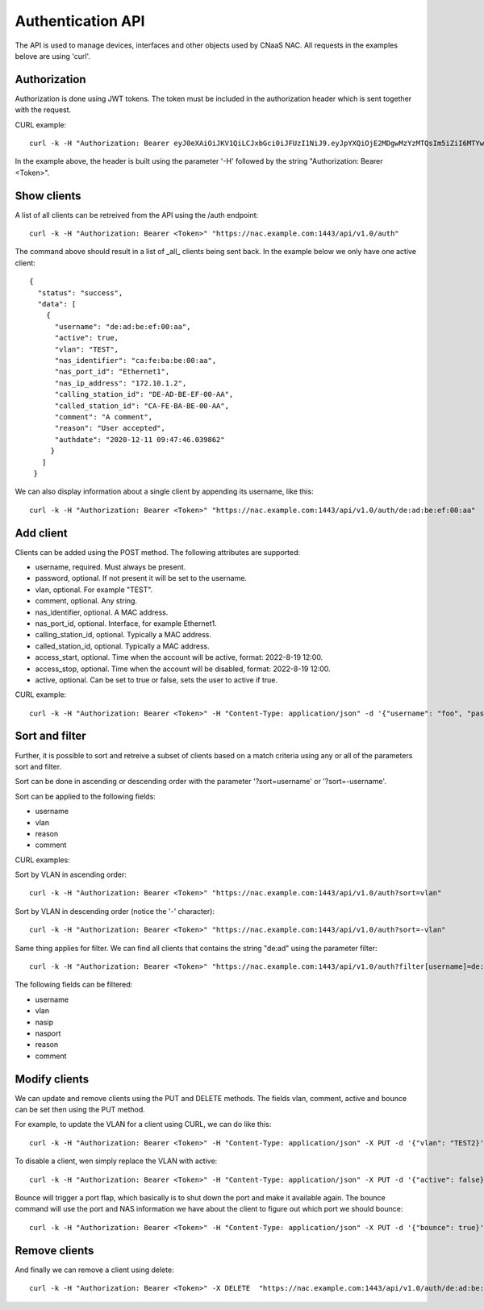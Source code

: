 Authentication API
==================

The API is used to manage devices, interfaces and other objects used
by CNaaS NAC. All requests in the examples belove are using 'curl'.


Authorization
--------------

Authorization is done using JWT tokens. The token must be included in
the authorization header which is sent together with the request.

CURL example:

::

   curl -k -H "Authorization: Bearer eyJ0eXAiOiJKV1QiLCJxbGci0iJFUzI1NiJ9.eyJpYXQiOjE2MDgwMzYzMTQsIm5iZiI6MTYwODAzNjMxNCwianRpIjoiZWJlNTg1YjItMjE4ZS00YWNkLWE4ZmMtOTVlYTcwYzllMmE3Iiwic3ViIjoia3Jpc3RvZmVyQHN1bmV0LnNlIiwiZnJlc2giOmzhbHNlLCJ0eXBlIjoiYWNjZXNzIn0.FNZ71ogsssRRCKoS-bcK82wehz7ZAodVtuCTNawyTKvkL_3GGM3rbTXbUlkAJbLTuzXa0R1qhLgH-C80OZy7Ag" "https://nac.example.com:1443/api/v1.0/auth"


In the example above, the header is built using the parameter '-H'
followed by the string "Authorization: Bearer <Token>".


Show clients
------------

A list of all clients can be retreived from the API using the /auth
endpoint:

::

   curl -k -H "Authorization: Bearer <Token>" "https://nac.example.com:1443/api/v1.0/auth"


The command above should result in a list of _all_ clients being sent
back. In the example below we only have one active client:

::

   {
     "status": "success",
     "data": [
       {
	 "username": "de:ad:be:ef:00:aa",
	 "active": true,
	 "vlan": "TEST",
	 "nas_identifier": "ca:fe:ba:be:00:aa",
	 "nas_port_id": "Ethernet1",
	 "nas_ip_address": "172.10.1.2",
	 "calling_station_id": "DE-AD-BE-EF-00-AA",
	 "called_station_id": "CA-FE-BA-BE-00-AA",
	 "comment": "A comment",
	 "reason": "User accepted",
	 "authdate": "2020-12-11 09:47:46.039862"
	}
      ]
    }


We can also display information about a single client by appending its username, like this:

::

   curl -k -H "Authorization: Bearer <Token>" "https://nac.example.com:1443/api/v1.0/auth/de:ad:be:ef:00:aa"


Add client
----------

Clients can be added using the POST method. The following attributes are supported:

+ username, required. Must always be present.
+ password, optional. If not present it will be set to the username.
+ vlan, optional. For example "TEST".
+ comment, optional. Any string.
+ nas_identifier, optional. A MAC address.
+ nas_port_id, optional. Interface, for example Ethernet1.
+ calling_station_id, optional. Typically a MAC address.
+ called_station_id, optional.  Typically a MAC address.
+ access_start, optional. Time when the account will be active, format: 2022-8-19 12:00.
+ access_stop, optional. Time when the account will be disabled, format: 2022-8-19 12:00.
+ active, optional. Can be set to true or false, sets the user to active if true.

CURL example:

::

   curl -k -H "Authorization: Bearer <Token>" -H "Content-Type: application/json" -d '{"username": "foo", "password": "bar", "vlan": "TEST", "nas_identifier": "nas_1", "nas_port_id": "Ethernet1", "nas_ip_address": "1.2.3.4", "comment": "Test", "access_start": "2022-8-19 12:00", "access_stop": "2022-8-19 13:00"}' "https://localhost:1443/api/v1.0/auth"


Sort and filter
---------------

Further, it is possible to sort and retreive a subset of clients based
on a match criteria using any or all of the parameters sort and filter.

Sort can be done in ascending or descending order with the parameter
'?sort=username' or '?sort=-username'.

Sort can be applied to the following fields:

+ username
+ vlan
+ reason
+ comment

CURL examples:

Sort by VLAN in ascending order:
::

   curl -k -H "Authorization: Bearer <Token>" "https://nac.example.com:1443/api/v1.0/auth?sort=vlan"

Sort by VLAN in descending order (notice the '-' character):

::

   curl -k -H "Authorization: Bearer <Token>" "https://nac.example.com:1443/api/v1.0/auth?sort=-vlan"


Same thing applies for filter. We can find all clients that contains the string "de:ad" using the parameter filter:

::

   curl -k -H "Authorization: Bearer <Token>" "https://nac.example.com:1443/api/v1.0/auth?filter[username]=de:ad"

The following fields can be filtered:

+ username
+ vlan
+ nasip
+ nasport
+ reason
+ comment


Modify clients
--------------

We can update and remove clients using the PUT and DELETE methods. The fields vlan, comment, active and bounce can be set then using the PUT method.

For example, to update the VLAN for a client using CURL, we can do like this:

::

   curl -k -H "Authorization: Bearer <Token>" -H "Content-Type: application/json" -X PUT -d '{"vlan": "TEST2}' "https://nac.example.com:1443/api/v1.0/auth/de:ad:be:ef:aa:00"


To disable a client, wen simply replace the VLAN with active:

::

   curl -k -H "Authorization: Bearer <Token>" -H "Content-Type: application/json" -X PUT -d '{"active": false}' "https://nac.example.com:1443/api/v1.0/auth/de:ad:be:ef:aa:00"

Bounce will trigger a port flap, which basically is to shut down the
port and make it available again. The bounce command will use the port
and NAS information we have about the client to figure out which port
we should bounce:

::

   curl -k -H "Authorization: Bearer <Token>" -H "Content-Type: application/json" -X PUT -d '{"bounce": true}' "https://nac.example.com:1443/api/v1.0/auth/de:ad:be:ef:aa:00"

Remove clients
--------------

And finally we can remove a client using delete:

::

   curl -k -H "Authorization: Bearer <Token>" -X DELETE  "https://nac.example.com:1443/api/v1.0/auth/de:ad:be:ef:aa:00"
